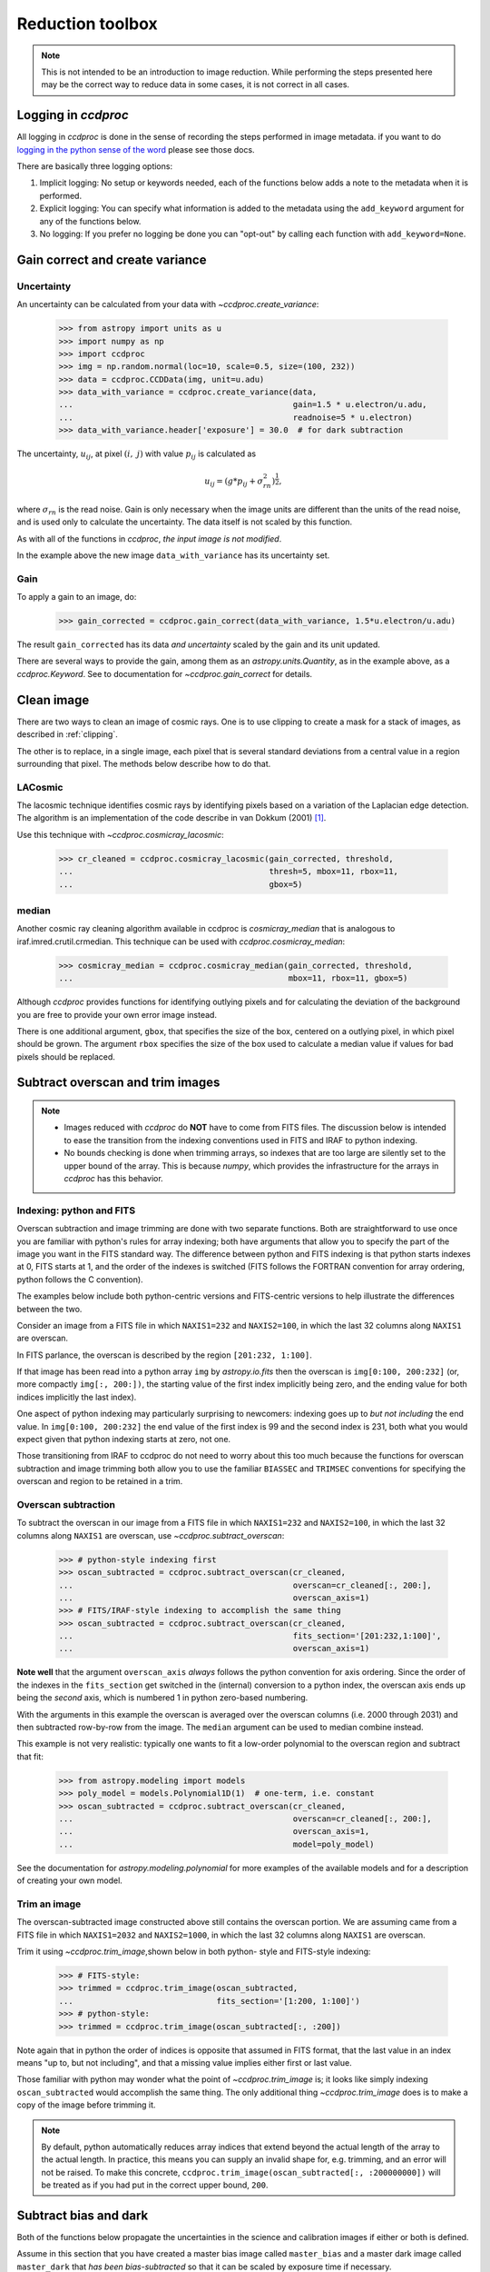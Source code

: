 .. _reduction_toolbox:

Reduction toolbox
=================

.. note::

    This is not intended to be an introduction to image reduction. While
    performing the steps presented here may be the correct way to reduce data
    in some cases, it is not correct in all cases.

Logging in `ccdproc`
--------------------

All logging in `ccdproc` is done in the sense of recording the steps performed
in image metadata. if you want to do `logging in the python sense of the word
<https://docs.python.org/library/logging.html>`_ please see those docs.

There are basically three logging options:

1. Implicit logging: No setup or keywords needed, each of the functions below adds a note to the metadata when it is performed.
2. Explicit logging: You can specify what information is added to the metadata using the ``add_keyword`` argument for any of the functions below.
3. No logging: If you prefer no logging be done you can "opt-out" by calling each function with ``add_keyword=None``.

.. _create_variance:

Gain correct and create variance
--------------------------------

Uncertainty
+++++++++++

An uncertainty can be calculated from your data with
`~ccdproc.create_variance`:

    >>> from astropy import units as u
    >>> import numpy as np
    >>> import ccdproc
    >>> img = np.random.normal(loc=10, scale=0.5, size=(100, 232))
    >>> data = ccdproc.CCDData(img, unit=u.adu)
    >>> data_with_variance = ccdproc.create_variance(data,
    ...                                              gain=1.5 * u.electron/u.adu,
    ...                                              readnoise=5 * u.electron)
    >>> data_with_variance.header['exposure'] = 30.0  # for dark subtraction

The uncertainty, :math:`u_{ij}`, at pixel :math:`(i,~j)` with value
:math:`p_{ij}` is calculated as

.. math::

    u_{ij} = \left(g * p_{ij} + \sigma_{rn}^2\right)^{\frac{1}{2}},

where :math:`\sigma_{rn}` is the read noise. Gain is only necessary when the
image units are different than the units of the read noise, and is used only
to calculate the uncertainty. The data itself is not scaled by this function.

As with all of the functions in `ccdproc`, *the input image is not modified*.

In the example above the new image ``data_with_variance`` has its uncertainty
set.

Gain
++++

To apply a gain to an image, do:

    >>> gain_corrected = ccdproc.gain_correct(data_with_variance, 1.5*u.electron/u.adu)

The result ``gain_corrected`` has its data *and uncertainty* scaled by the gain
and its unit updated.

There are several ways to provide the gain, among them as an
`astropy.units.Quantity`, as in the example above, as a `ccdproc.Keyword`.
See to documentation for `~ccdproc.gain_correct` for details.

Clean image
-----------

There are two ways to clean an image of cosmic rays. One is to use clipping to
create a mask for a stack of images, as described in :ref:`clipping`.

The other is to replace, in a single image, each pixel that is several
standard deviations from a central value in a region surrounding that pixel.
The methods below describe how to do that.

LACosmic
++++++++

The lacosmic technique identifies cosmic rays by identifying pixels based on a
variation of the Laplacian edge detection.  The algorithm is an implementation
of the code describe in van Dokkum (2001) [1]_.

Use this technique with `~ccdproc.cosmicray_lacosmic`:

    >>> cr_cleaned = ccdproc.cosmicray_lacosmic(gain_corrected, threshold,  
    ...                                         thresh=5, mbox=11, rbox=11, 
    ...                                         gbox=5)


median
++++++

Another cosmic ray cleaning algorithm available in ccdproc is `cosmicray_median`
that is analogous to iraf.imred.crutil.crmedian.   This technique can
be used with `ccdproc.cosmicray_median`:

    >>> cosmicray_median = ccdproc.cosmicray_median(gain_corrected, threshold, 
    ...                                             mbox=11, rbox=11, gbox=5)

Although `ccdproc` provides functions for identifying outlying pixels and for
calculating the deviation of the background you are free to provide your own
error image instead. 

There is one additional argument, ``gbox``, that specifies the size of the box,
centered on a outlying pixel, in which pixel should be grown.  The argument 
``rbox`` specifies the size of the box used to calculate a median value if 
values for bad pixels should be replaced.

Subtract overscan and trim images
---------------------------------

.. note::

    + Images reduced with `ccdproc` do **NOT** have to come from FITS files. The
      discussion below is intended to ease the transition from the indexing
      conventions used in FITS and IRAF to python indexing.
    + No bounds checking is done when trimming arrays, so indexes that are too
      large are silently set to the upper bound of the array. This is because
      `numpy`, which provides the infrastructure for the arrays in `ccdproc`
      has this behavior.

Indexing: python and FITS
+++++++++++++++++++++++++

Overscan subtraction and image trimming are done with two separate functions.
Both are straightforward to use once you are familiar with python's rules for
array indexing; both have arguments that allow you to specify the part of the
image you want in the FITS standard way. The difference between python and
FITS indexing is that python starts indexes at 0, FITS starts at 1, and the
order of the indexes is switched (FITS follows the FORTRAN convention for
array ordering, python follows the C convention).

The examples below include both python-centric versions and FITS-centric
versions to help illustrate the differences between the two.

Consider an image from a FITS file in which ``NAXIS1=232`` and
``NAXIS2=100``, in which the last 32 columns along ``NAXIS1`` are overscan.

In FITS parlance, the overscan is described by the region ``[201:232,
1:100]``.

If that image has been read into a python array ``img`` by `astropy.io.fits`
then the overscan is ``img[0:100, 200:232]`` (or, more compactly ``img[:,
200:])``, the starting value of the first index  implicitly being zero, and
the ending value for both indices implicitly the last index).

One aspect of python indexing may particularly surprising to newcomers:
indexing goes up to *but not including* the end value. In ``img[0:100,
200:232]`` the end value of the first index is 99 and the second index is
231, both what you would expect given that python indexing starts at zero,
not one.

Those transitioning from IRAF to ccdproc do not need to worry about this too
much because the functions for overscan subtraction and image trimming both
allow you to use the familiar ``BIASSEC`` and ``TRIMSEC`` conventions for
specifying the overscan and region to be retained in a trim.

Overscan subtraction
++++++++++++++++++++

To subtract the overscan in our image from a FITS file in which ``NAXIS1=232`` and
``NAXIS2=100``, in which the last 32 columns along ``NAXIS1`` are overscan, use `~ccdproc.subtract_overscan`:

    >>> # python-style indexing first
    >>> oscan_subtracted = ccdproc.subtract_overscan(cr_cleaned,
    ...                                              overscan=cr_cleaned[:, 200:],
    ...                                              overscan_axis=1)
    >>> # FITS/IRAF-style indexing to accomplish the same thing
    >>> oscan_subtracted = ccdproc.subtract_overscan(cr_cleaned,
    ...                                              fits_section='[201:232,1:100]',
    ...                                              overscan_axis=1)

**Note well** that the argument ``overscan_axis`` *always* follows the python
convention for axis ordering. Since the order of the  indexes in the 
``fits_section`` get switched in the (internal) conversion to a python index,
the overscan axis ends up being the *second* axis, which is numbered 1 in
python zero-based numbering.

With the arguments in this example the overscan is averaged over the overscan
columns (i.e. 2000 through 2031) and then subtracted row-by-row from the
image. The ``median`` argument can be used to median combine instead.

This example is not very realistic: typically one wants to fit a low-order
polynomial to the overscan region and subtract that fit:

    >>> from astropy.modeling import models
    >>> poly_model = models.Polynomial1D(1)  # one-term, i.e. constant
    >>> oscan_subtracted = ccdproc.subtract_overscan(cr_cleaned,
    ...                                              overscan=cr_cleaned[:, 200:],
    ...                                              overscan_axis=1,
    ...                                              model=poly_model)

See the documentation for `astropy.modeling.polynomial` for more examples of the
available models and for a description of creating your own model.

Trim an image
+++++++++++++

The overscan-subtracted image constructed above still contains the overscan
portion. We are assuming came from a FITS file in which ``NAXIS1=2032`` and
``NAXIS2=1000``, in which the last 32 columns along ``NAXIS1`` are overscan.

Trim it using `~ccdproc.trim_image`,shown below in both python-
style and FITS-style indexing:

    >>> # FITS-style:
    >>> trimmed = ccdproc.trim_image(oscan_subtracted,
    ...                              fits_section='[1:200, 1:100]')
    >>> # python-style:
    >>> trimmed = ccdproc.trim_image(oscan_subtracted[:, :200])

Note again that in python the order of indices is opposite that assumed in
FITS format, that the last value in an index means "up to, but not including",
and that a missing value implies either first or last value.

Those familiar with python may wonder what the point of
`~ccdproc.trim_image` is; it looks like simply indexing
``oscan_subtracted`` would accomplish the same thing. The only additional thing
`~ccdproc.trim_image` does is to make a copy of the image before
trimming it.

.. note::

    By default, python automatically reduces array indices that extend beyond
    the actual length of the array to the  actual length. In practice, this
    means you can supply an invalid shape for, e.g. trimming, and an error
    will not be raised. To make this concrete,
    ``ccdproc.trim_image(oscan_subtracted[:, :200000000])`` will be treated as
    if you had put in the correct upper bound, ``200``.


Subtract bias and dark
----------------------

Both of the functions below propagate the uncertainties in the science and
calibration images if either or both is defined.

Assume in this section that you have created a master bias image called
``master_bias`` and a master dark image called ``master_dark`` that *has been
bias-subtracted* so that it can be scaled by exposure time if necessary.

Subtract the bias with `~ccdproc.subtract_bias`:

    >>> fake_bias_data = np.random.normal(size=trimmed.shape)  # just for illustration
    >>> master_bias = ccdproc.CCDData(fake_bias_data,
    ...                               unit=u.electron,
    ...                               mask=np.zeros(trimmed.shape))
    >>> bias_subtracted = ccdproc.subtract_bias(trimmed, master_bias)

There are several ways you can specify the exposure times of the dark and
science images; see `~ccdproc.subtract_dark` for a full description.

In the example below we assume there is a keyword ``exposure`` in the metadata
of the trimmed image and the master dark and that the units of the exposure
are seconds (note that you can instead explicitly provide these times).

To perform the dark subtraction use `~ccdproc.subtract_dark`:

    >>> master_dark = master_bias.multiply(0.1)  # just for illustration
    >>> master_dark.header['exposure'] = 15.0
    >>> dark_subtracted = ccdproc.subtract_dark(bias_subtracted, master_dark,
    ...                                         exposure_time='exposure',
    ...                                         exposure_unit=u.second,
    ...                                         scale=True)

Note that scaling of the dark is not done by default; use ``scale=True`` to
scale.

Correct flat
------------

Given a flat frame called ``master_flat``, use `~ccdproc.flat_correct` to
perform this calibration:

    >>> fake_flat_data = np.random.normal(loc=1.0, scale=0.05, size=trimmed.shape)
    >>> master_flat = ccdproc.CCDData(fake_flat_data, unit=u.electron)
    >>> reduced_image = ccdproc.flat_correct(dark_subtracted, master_flat)

As with the additive calibrations, uncertainty is propagated in the division.

The flat is scaled by the mean of ``master_flat`` before dividing.

If desired, you can specify a minimum value the flat can have (e.g. to prevent
division by zero). Any pixels in the flat whose value is less than ``min_value``
are replaced with ``min_value``):

    >>> reduced_image = ccdproc.flat_correct(dark_subtracted, master_flat,
    ...                                      min_value=0.9)


.. [1] van Dokkum, P; 2001, "Cosmic-Ray Rejection by Laplacian Edge
       Detection". The Publications of the Astronomical Society of the
       Pacific, Volume 113, Issue 789, pp. 1420-1427.
       doi: 10.1086/323894
